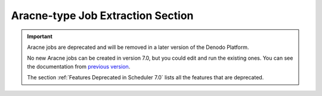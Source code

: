 ==================================
Aracne-type Job Extraction Section
==================================

.. important:: Aracne jobs are deprecated and will be removed in a later version of the Denodo Platform. 
   
   No new Aracne jobs can be created in version 7.0, but you could edit and run the existing ones. 
   You can see the documentation from `previous version <https://community.denodo.com/docs/html/browse/6.0/scheduler/administration/creating_and_scheduling_jobs/configuring_new_jobs/aracne-type_job_extraction_section>`_.
   
   The section :ref:`Features Deprecated in Scheduler 7.0` lists all the features that are deprecated.
